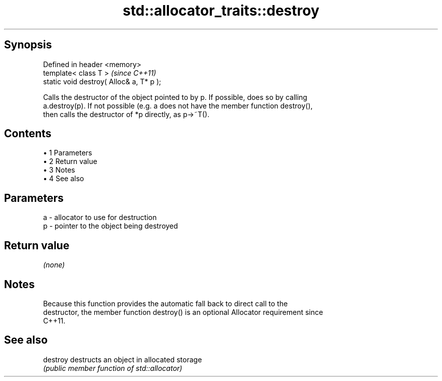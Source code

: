 .TH std::allocator_traits::destroy 3 "Apr 19 2014" "1.0.0" "C++ Standard Libary"
.SH Synopsis
   Defined in header <memory>
   template< class T >                     \fI(since C++11)\fP
   static void destroy( Alloc& a, T* p );

   Calls the destructor of the object pointed to by p. If possible, does so by calling
   a.destroy(p). If not possible (e.g. a does not have the member function destroy(),
   then calls the destructor of *p directly, as p->~T().

.SH Contents

     • 1 Parameters
     • 2 Return value
     • 3 Notes
     • 4 See also

.SH Parameters

   a - allocator to use for destruction
   p - pointer to the object being destroyed

.SH Return value

   \fI(none)\fP

.SH Notes

   Because this function provides the automatic fall back to direct call to the
   destructor, the member function destroy() is an optional Allocator requirement since
   C++11.

.SH See also

   destroy destructs an object in allocated storage
           \fI(public member function of std::allocator)\fP
